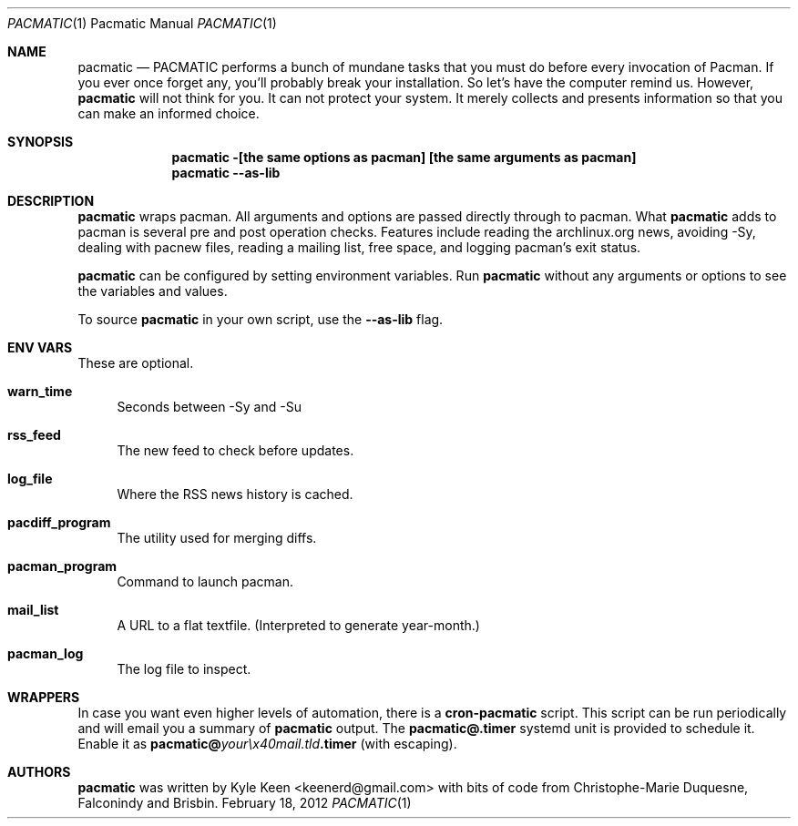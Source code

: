 .\" man 7 groff_mdoc  Best resource ever
.Dd February 18, 2012
.Dt PACMATIC \&1 "Pacmatic Manual"
.Os " "
.Sh NAME
.Nm pacmatic
.Nd PACMATIC performs a bunch of mundane tasks that you must do before every invocation of Pacman.  If you ever once forget any, you'll probably break your installation.  So let's have the computer remind us.  However, 
.Nm
will not think for you.  It can not protect your system.  It merely collects and presents information so that you can make an informed choice.
.Sh SYNOPSIS
.Nm pacmatic -[the same options as pacman] [the same arguments as pacman]
.Nm pacmatic --as-lib
.Sh DESCRIPTION
.Nm
wraps pacman.  All arguments and options are passed directly through to pacman.  What
.Nm
adds to pacman is several pre and post operation checks.  Features include reading the archlinux.org news, avoiding -Sy, dealing with pacnew files, reading a mailing list, free space, and logging pacman's exit status.
.Pp
.Nm
can be configured by setting environment variables.  Run
.Nm
without any arguments or options to see the variables and values.
.Pp
To source
.Nm
in your own script, use the
.Nm \--as-lib
flag.
.Pp
.
.Sh ENV VARS
These are optional.
.Pp
.Bl -tag -width ".." -compact
.It Cm warn_time
Seconds between -Sy and -Su
.Pp
.It Cm rss_feed
The new feed to check before updates.
.Pp
.It Cm log_file
Where the RSS news history is cached.
.Pp
.It Cm pacdiff_program
The utility used for merging diffs.
.Pp
.It Cm pacman_program
Command to launch pacman.
.Pp
.It Cm mail_list
A URL to a flat textfile.  (Interpreted to generate year-month.)
.Pp
.It Cm pacman_log
The log file to inspect.
.Pp
.Sh WRAPPERS
In case you want even higher levels of automation, there is a
.Nm cron-pacmatic
script.  This script can be run periodically and will email you a summary of
.Nm
output. The
.Nm pacmatic@.timer
systemd unit is provided to schedule it. Enable it as
.Ic pacmatic@ Ns Em your\ex40mail.tld Ns Ic .timer
(with escaping).
.Pp
.Sh AUTHORS
.An -nosplit
.Pp
.Nm
was written by
.An Kyle Keen Aq keenerd@gmail.com 
with bits of code from
.An Christophe-Marie Duquesne,
.An Falconindy
and
.An Brisbin.

